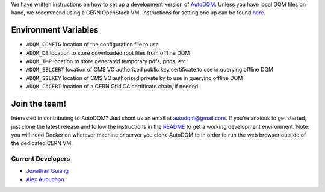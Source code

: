 
We have written instructions on how to set up a development version of `AutoDQM <https://github.com/jkguiang/AutoDQM/wiki/Running-the-Web-GUI>`_. Unless you have local DQM files on hand, we recommend using a CERN OpenStack VM. Instructions for setting one up can be found `here <https://github.com/jkguiang/AutoDQM/wiki/Creating-a-CERN-OpenStack-VM>`_.

Environment Variables
---------------------


* ``ADQM_CONFIG`` location of the configuration file to use
* ``ADQM_DB`` location to store downloaded root files from offline DQM
* ``ADQM_TMP`` location to store generated temporary pdfs, pngs, etc
* ``ADQM_SSLCERT`` location of CMS VO authorized public key certificate to use in querying offline DQM
* ``ADQM_SSLKEY`` location of CMS VO authorized private ky to use in querying offline DQM
* ``ADQM_CACERT`` location of a CERN Grid CA certificate chain, if needed

Join the team!
--------------

Interested in contributing to AutoDQM? Just shoot us an email at autodqm@gmail.com. If you're anxious to get started, just clone the latest release and follow the instructions in the `README <https://github.com/jkguiang/AutoDQM/blob/release-v2.0.0/README.md>`_ to get a working development environment. Note: you will need Docker on whatever machine or server you clone AutoDQM to in order to run the web browser outside of the dedicated CERN VM.

Current Developers
^^^^^^^^^^^^^^^^^^


* `Jonathan Guiang <https://github.com/jkguiang>`_
* `Alex Aubuchon <https://github.com/A-lxe>`_
